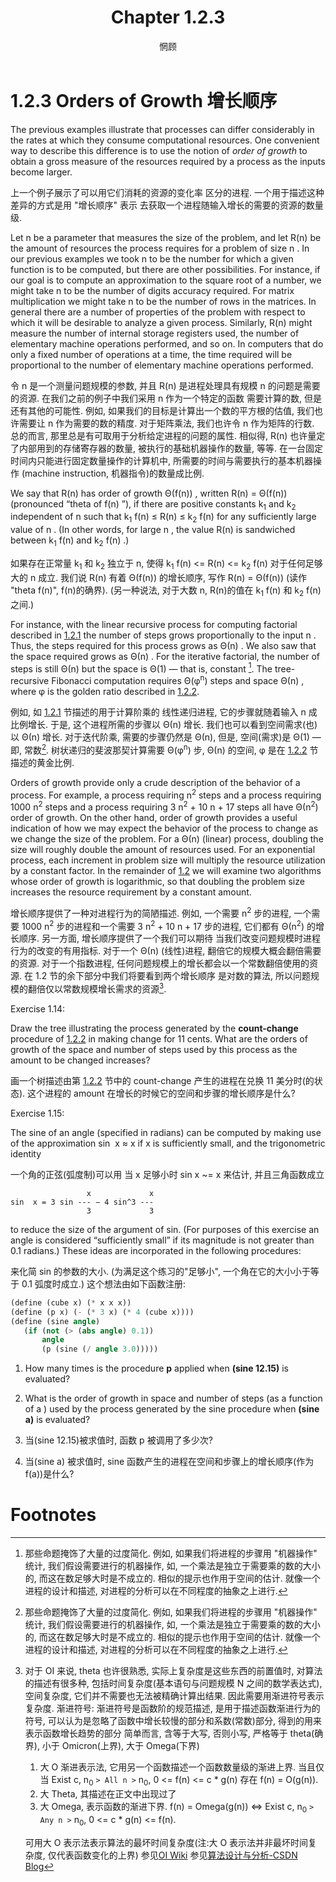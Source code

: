 #+title: Chapter 1.2.3
#+author: 惘顾

* 1.2.3 Orders of Growth 增长顺序

The previous examples illustrate that processes can
differ considerably in the rates at which they
consume computational resources. One convenient way
to describe this difference is to use the notion of
/order of growth/ to obtain a gross measure of the
resources required by a process as the inputs
become larger.

上一个例子展示了可以用它们消耗的资源的变化率
区分的进程.
一个用于描述这种差异的方式是用 "增长顺序" 表示
去获取一个进程随输入增长的需要的资源的数量级.

Let n be a parameter that measures the size of the
problem, and let R(n) be the amount of resources
the process requires for a problem of size n . In
our previous examples we took n to be the number
for which a given function is to be computed, but
there are other possibilities. For instance, if our
goal is to compute an approximation to the square
root of a number, we might take n to be the number
of digits accuracy required. For matrix
multiplication we might take n to be the number of
rows in the matrices. In general there are a number
of properties of the problem with respect to which
it will be desirable to analyze a given process.
Similarly, R(n) might measure the number of
internal storage registers used, the number of
elementary machine operations performed, and so on.
In computers that do only a fixed number of
operations at a time, the time required will be
proportional to the number of elementary machine
operations performed.

令 n 是一个测量问题规模的参数,
并且 R(n) 是进程处理具有规模 n 的问题是需要的资源.
在我们之前的例子中我们采用 n 作为一个特定的函数
需要计算的数, 但是还有其他的可能性.
例如, 如果我们的目标是计算出一个数的平方根的估值,
我们也许需要让 n 作为需要的数的精度.
对于矩阵乘法, 我们也许令 n 作为矩阵的行数.
总的而言,
那里总是有可取用于分析给定进程的问题的属性.
相似得, R(n) 也许量定了内部用到的存储寄存器的数量,
被执行的基础机器操作的数量, 等等.
在一台固定时间内只能进行固定数量操作的计算机中,
所需要的时间与需要执行的基本机器操作
(machine instruction, 机器指令)的数量成比例.

We say that R(n) has order of growth Θ(f(n)) ,
written R(n) = Θ(f(n)) (pronounced “theta of f(n)
”), if there are positive constants k_1 and k_2
independent of n such that k_1 f(n) ≤ R(n) ≤ k_2
f(n) for any sufficiently large value of n . (In
other words, for large n , the value R(n) is
sandwiched between k_1 f(n) and k_2 f(n) .)

如果存在正常量 k_1 和 k_2 独立于 n,
使得 k_1 f(n) <= R(n) <= k_2 f(n)
对于任何足够大的 n 成立.
我们说 R(n) 有着 Θ(f(n)) 的增长顺序,
写作 R(n) = Θ(f(n)) (读作 "theta f(n)", f(n)的确界).
(另一种说法, 对于大数 n,
R(n)的值在 k_1 f(n) 和 k_2 f(n) 之间.)

For instance, with the linear recursive process for
computing factorial described in [[file:Chapter1.2.1.org][1.2.1]] the number
of steps grows proportionally to the input n .
Thus, the steps required for this process grows as
Θ(n) . We also saw that the space required grows
as Θ(n) . For the iterative factorial, the
number of steps is still Θ(n) but the space is Θ(1)
— that is, constant [fn:1]. The tree-recursive
Fibonacci computation requires Θ(φ^n) steps and
space Θ(n) , where φ is the golden ratio described
in [[file:Chapter1.2.2.org][1.2.2]].

例如, 如 [[file:Chapter1.2.1.org][1.2.1]] 节描述的用于计算阶乘的
线性递归进程, 它的步骤就随着输入 n 成比例增长.
于是, 这个进程所需的步骤以 Θ(n) 增长.
我们也可以看到空间需求(也)以 Θ(n) 增长.
对于迭代阶乘, 需要的步骤仍然是 Θ(n),
但是, 空间(需求)是 Θ(1) --- 即, 常数[fn:1].
树状递归的斐波那契计算需要 Θ(φ^n) 步, Θ(n) 的空间,
φ 是在 [[file:Chapter1.2.2.org][1.2.2]] 节描述的黄金比例.


Orders of growth provide only a crude description
of the behavior of a process. For example, a
process requiring n^2 steps and a process requiring
1000 n^2 steps and a process requiring
3 n^2 + 10 n + 17
steps all have Θ(n^2) order of growth. On the
other hand, order of growth provides a useful
indication of how we may expect the behavior of the
process to change as we change the size of the
problem. For a Θ(n) (linear) process, doubling the
size will roughly double the amount of resources
used. For an exponential process, each increment in
problem size will multiply the resource utilization
by a constant factor. In the remainder of [[file:Chapter1.2.org][1.2]] we
will examine two algorithms whose order of growth
is logarithmic, so that doubling the problem size
increases the resource requirement by a constant
amount.

增长顺序提供了一种对进程行为的简陋描述.
例如, 一个需要 n^2 步的进程,
一个需要 1000 n^2 步的进程和一个需要
3 n^2 + 10 n + 17
步的进程, 它们都有 Θ(n^2) 的增长顺序.
另一方面, 增长顺序提供了一个我们可以期待
当我们改变问题规模时进程行为的改变的有用指标.
对于一个 Θ(n) (线性)进程,
翻倍它的规模大概会翻倍需要的资源.
对于一个指数进程, 任何问题规模上的增长都会以一个常数翻倍使用的资源.
在 1.2 节的余下部分中我们将要看到两个增长顺序
是对数的算法,
所以问题规模的翻倍仅以常数规模增长需求的资源[fn:2].

**** Exercise 1.14:
    Draw the tree illustrating the process
    generated by the *count-change* procedure
    of [[file:Chapter1.2.2.org][1.2.2]] in making change for 11 cents.
    What are the orders of growth of the
    space and number of steps used by this
    process as the amount to be changed
    increases?

    画一个树描述由第 [[file:Chapter1.2.2.org][1.2.2]] 节中的 count-change 产生的进程在兑换 11 美分时(的状态).
    这个进程的 amount 在增长的时候它的空间和步骤的增长顺序是什么?

**** Exercise 1.15:
    The sine of an angle (specified in
    radians) can be computed by making use of
    the approximation sin ⁡ x ≈ x if x is
    sufficiently small, and the trigonometric
    identity

    一个角的正弦(弧度制)可以用 当 x 足够小时 sin x ~= x 来估计, 并且三角函数成立

    #+begin_example
                     x             x
    sin ⁡ x = 3 sin --- − 4 sin^3 ---
                     3             3
    #+end_example

    to reduce the size of the argument of
    sin. (For purposes of this exercise an
    angle is considered “sufficiently small”
    if its magnitude is not greater than 0.1
    radians.) These ideas are incorporated in
    the following procedures:

    来化简 sin 的参数的大小.
    (为满足这个练习的"足够小",
    一个角在它的大小小于等于 0.1 弧度时成立.)
    这个想法由如下函数注册:

    #+begin_src scheme
    (define (cube x) (* x x x))
    (define (p x) (- (* 3 x) (* 4 (cube x))))
    (define (sine angle)
       (if (not (> (abs angle) 0.1))
           angle
           (p (sine (/ angle 3.0)))))

    #+end_src

        1. How many times is the procedure *p* applied when *(sine 12.15)* is evaluated?
        2. What is the order of growth in space and number of steps (as a function of a ) used by the process generated by the sine procedure when *(sine a)* is evaluated?

        1. 当(sine 12.15)被求值时, 函数 p 被调用了多少次?

        2. 当(sine a) 被求值时, sine 函数产生的进程在空间和步骤上的增长顺序(作为 f(a))是什么?


* Footnotes
[fn:2] 对于 OI 来说, theta 也许很熟悉, 实际上复杂度是这些东西的前置值时, 对算法的描述有很多种, 包括时间复杂度(基本语句与问题规模 N 之间的数学表达式), 空间复杂度, 它们并不需要也无法被精确计算出结果. 因此需要用渐进符号表示复杂度.
渐进符号:
渐进符号是函数阶的规范描述, 是用于描述函数渐进行为的符号, 可以认为是忽略了函数中增长较慢的部分和系数(常数)部分, 得到的用来表示函数增长趋势的部分
简单而言, 含等于大写, 否则小写, 严格等于 theta(确界), 小于 Omicron(上界), 大于 Omega(下界)
1. 大 O 渐进表示法, 它用另一个函数描述一个函数数量级的渐进上界. 当且仅当 Exist c, n_0 => All n >= n_0, 0 <= f(n) <= c * g(n) 存在 f(n) = O(g(n)).
2. 大 Theta, 其描述在正文中出现过了
3. 大 Omega, 表示函数的渐进下界. f(n) = Omega(g(n)) <=> Exist c, n_0 => Any n >= n_0, 0 <= c * g(n) <= f(n).
可用大 O 表示法表示算法的最坏时间复杂度(注:大 O 表示法并非最坏时间复杂度, 仅代表函数变化的上界)
参见[[https://oi-wiki.org/basic/complexity/][OI Wiki]]
参见[[https://blog.csdn.net/weixin_50502862/article/details/126718926][算法设计与分析-CSDN Blog]]

[fn:1] These statements mask a great deal of oversimplification. For instance, if we count process steps as “machine operations” we are making the assumption that the number of machine operations needed to perform, say, a multiplication is independent of the size of the numbers to be multiplied, which is false if the numbers are sufficiently large. Similar remarks hold for the estimates of space. Like the design and description of a process, the analysis of a process can be carried out at various levels of abstraction.
[fn:1] 那些命题掩饰了大量的过度简化. 例如, 如果我们将进程的步骤用 "机器操作" 统计, 我们假设需要进行的机器操作, 如, 一个乘法是独立于需要乘的数的大小的, 而这在数足够大时是不成立的. 相似的提示也作用于空间的估计. 就像一个进程的设计和描述, 对进程的分析可以在不同程度的抽象之上进行.
